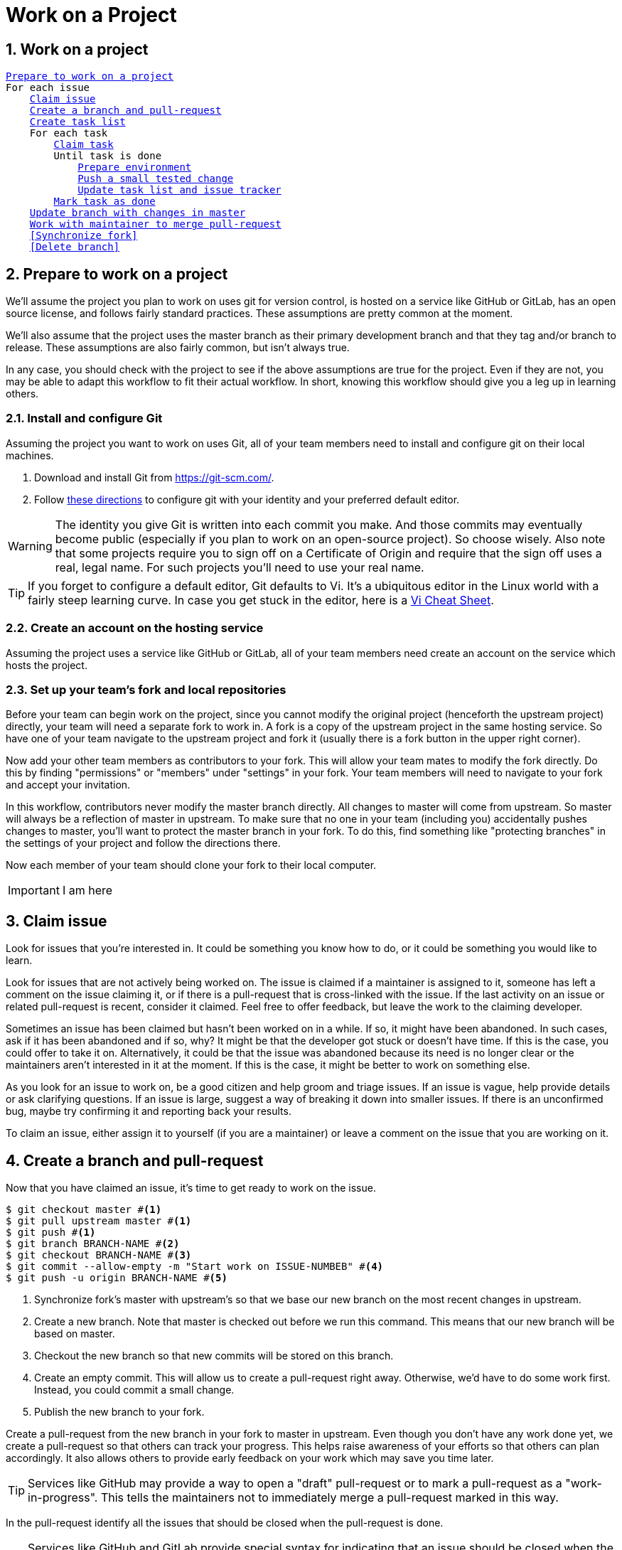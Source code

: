 = Work on a Project
:sectnums:


== Work on a project

[subs=+macros]
-----
<<Prepare to work on a project>>
For each issue
    <<Claim issue>>
    <<Create a branch and pull-request>>
    <<Create task list>>
    For each task
        <<Claim task>>
        Until task is done
            <<Prepare environment>>
            <<Push a small tested change>>
            <<Update task list and issue tracker>>
        <<Mark task as done>>
    <<Update branch with changes in master>>
    <<Work with maintainer to merge pull-request>>
    <<Synchronize fork>>
    <<Delete branch>>
-----

== Prepare to work on a project

We'll assume the project you plan to work on uses git for version control,
is hosted on a service like GitHub or GitLab, has an open source license,
and follows fairly standard practices. These assumptions are pretty common
at the moment.

We'll also assume that the project uses the master branch as their primary
development branch and that they tag and/or branch to release. These assumptions
are also fairly common, but isn't always true.

In any case, you should check with the project to see if the above assumptions
are true for the project. Even if they are not, you may be able to adapt this
workflow to fit their actual workflow. In short, knowing this workflow should
give you a leg up in learning others.

=== Install and configure Git

Assuming the project you want to work on uses Git, all of your team members
need to install and configure git on their local machines.

. Download and install Git from https://git-scm.com/.
. Follow https://git-scm.com/book/en/v2/Getting-Started-First-Time-Git-Setup[these directions] to configure git with your identity and your
  preferred default editor.

WARNING: The identity you give Git is written into each commit you make. And
those commits may eventually become public (especially if you plan to work on
an open-source project). So choose wisely. Also note that some projects require
you to sign off on a Certificate of Origin and require that the sign off uses
a real, legal name. For such projects you'll need to use your real name.

TIP: If you forget to configure a default editor, Git defaults to Vi.
It's a ubiquitous editor in the Linux world with a fairly steep learning curve.
In case you get stuck in the editor,
here is a http://www.lagmonster.org/docs/vi.html[Vi Cheat Sheet].

=== Create an account on the hosting service

Assuming the project uses a service like GitHub or GitLab, all of your team
members need create an account on the service which hosts the project.

=== Set up your team's fork and local repositories

Before your team can begin work on the project, since you cannot modify the
original project (henceforth the upstream project) directly, your team will
need a separate fork to work in. A fork is a copy of the upstream project in
the same hosting service. So have one of your team navigate to the upstream
project and fork it (usually there is a fork button in the upper right corner).

Now add your other team members as contributors to your fork.
This will allow your team mates to modify the fork directly.
Do this by finding "permissions" or "members" under "settings" in your fork.
Your team members will need to navigate to your fork and accept your invitation.

In this workflow, contributors never modify the master branch directly. All
changes to master will come from upstream. So master will always be a reflection
of master in upstream. To make sure that no one in your team (including you)
accidentally pushes changes to master, you'll want to protect the master branch
in your fork. To do this, find something like "protecting branches" in the
settings of your project and follow the directions there.

Now each member of your team should clone your fork to their local computer.

IMPORTANT: I am here

== Claim issue

Look for issues that you're interested in. It could be something you know
how to do, or it could be something you would like to learn.

Look for issues that are not actively being worked on. The issue is claimed if
a maintainer is assigned to it, someone has left a comment on the issue
claiming it, or if there is a pull-request that is cross-linked with the issue.
If the last activity on an issue or related pull-request is recent, consider it
claimed. Feel free to offer feedback, but leave the work to the claiming
developer.

Sometimes an issue has been claimed but hasn't been worked on in a while. If so,
it might have been abandoned. In such cases, ask if it has been abandoned and
if so, why? It might be that the developer got stuck or doesn't have time. If
this is the case, you could offer to take it on. Alternatively, it could be that
the issue was abandoned because its need is no longer clear or the maintainers
aren't interested in it at the moment. If this is the case, it might be better
to work on something else.

As you look for an issue to work on, be a good citizen and help groom and
triage issues. If an issue is vague, help provide details or ask clarifying
questions. If an issue is large, suggest a way of breaking it down into smaller
issues. If there is an unconfirmed bug, maybe try confirming it and reporting
back your results.

To claim an issue, either assign it to yourself (if you are a maintainer) or
leave a comment on the issue that you are working on it.


== Create a branch and pull-request

Now that you have claimed an issue, it's time to get ready to work on the issue.

----
$ git checkout master #<1>
$ git pull upstream master #<1>
$ git push #<1>
$ git branch BRANCH-NAME #<2>
$ git checkout BRANCH-NAME #<3>
$ git commit --allow-empty -m "Start work on ISSUE-NUMBEB" #<4>
$ git push -u origin BRANCH-NAME #<5>
----
<1> Synchronize fork's master with upstream's so that we base our
new branch on the most recent changes in upstream.
<2> Create a new branch. Note that master is checked out before we run this command.
This means that our new branch will be based on master.
<3> Checkout the new branch so that new commits will be stored on this branch.
<4> Create an empty commit. This will allow us to create a pull-request right away.
Otherwise, we'd have to do some work first. Instead, you could commit a small change.
<5> Publish the new branch to your fork.

Create a pull-request from the new branch in your fork to master in upstream.
Even though you don't have any work done yet, we create a pull-request so that
others can track your progress. This helps raise awareness of your efforts
so that others can plan accordingly. It also allows others to provide early
feedback on your work which may save you time later.

TIP: Services like GitHub may provide a way to open a "draft" pull-request or
to mark a pull-request as a "work-in-progress". This tells the maintainers not
to immediately merge a pull-request marked in this way.

In the pull-request identify all the issues that should be closed when the
pull-request is done.

TIP: Services like GitHub and GitLab provide special syntax
for indicating that an issue should be closed when the pull-request is merged
by the maintainer. Using this syntax will cross-link the pull-request with
the issues and make also automate the closing of these issues when the
pull-request is merged. Very nice!

If working in a team, only one team member needs to do the above.
After the one does the above, the others do the following:

----
$ git pull #<1>
$ git checkout BRANCH-NAME #<2>
----
<1> Synchronize the clone with origin.
<2> Checkout the new branch so that new commits are made to the new branch.

== Create task list

It's a good idea to create an initial task list for the things that need to be
done to complete the issue. If you are working alone, you might keep your
list on a whiteboard or a piece of paper. If you are working in a co-located
team, this might be some sticky notes on a wall. If you are working in a
distributed team, you could use a to-do list tool or a separate issue tracker.
If you are working on GitHub or GitLab, you could create a project board in your
fork and place your tasks there. You could also enable the issue tracker in your
fork. Just be sure that you only place tasks in your team's issue tracker and
not issues that belong in the project's issue tracker.

IMPORTANT: In a team, creating a task list is very important. It helps create
a shared vision for how the issue will be implemented, and it will allow your
team to complete tasks in parallel and complete the issue in parallel.

NOTE: Your task list does not have to be complete. You can, and should, update
it as you work on the issue.


== Claim task

Just like issues, you should claim tasks before you work on them. When you are
working alone, this can help stay focused. When you are working in a team this
ensures that everyone is aware of what others are doing, and ensures that effort
isn't duplicated.


== Prepare environment

Before you make any changes it's important to make sure that your tools are
prepared to work on the same project, that you have the correct branch checked
out, and that the code currently passes all tests. This is especially important
if you work on multiple projects or multiple issues in the same project. You
should also consider doing this steps every time you sit down to work after
a break.

----
cd <PATH>  #<1>
git checkout <FEATURE-BRANCH>  #<2>
git pull  #<3>
run-project-tests  #<4>
----
<1> Position the command-line in the root of the project.
Replace <PATH> with the path to the root of the project.
<2> Checkout the branch for the feature you are about to work on.
Replace <FEATURE-BRANCH> with the name of the feature branch.
<3> Pull from your fork any changes your team members have pushed.
<4> Run the projects tests to make sure that your development environment is
sound and that the branch is working state. If it isn't, it is important to get
the tests passing before you continue. Otherwise you won't know if the changes
you make break anything. The command to run the projects tests depends on the
project. Read the projects documentation to find out how to run its tests.

Open other editors and tools you plan to use in the root of the project
and make sure they are actually modifying or observing the same project by
making a change in one, and observing in another. For example, in an editor
make a change that should break the tests. Then run the tests from the command-line
and confirm that they fail. Don't forget to undo your experiments.


== Push a small tested change

Use your development environment to make a small change to the project.

Test your change against the existing tests, and you should write a test for
any new code you wrote. It is important that all tests pass before continuing.

The command to run the projects tests depends on the project.
Read the projects documentation to find out how to run its tests.

Then commit and push your changes as follows.

----
git add . #<1>
git commit #<2>
git pull #<3>
git push #<4>
----
<1> Stage the change.
<2> Commit the change.
<3> Pull changes that your teammates have made.
You may need to resolve conflicts if there were any.
If there were new changes, be sure to rerun all tests to make sure they still pass.
If they don't, you'll need to make more changes.
Don't forget to commit stage and commit those changes too.
<4> Push your changes to your team's fork making them available to the rest of your team.

TIP: Keep your changes per commit small.
Consider using TDD or BDD.
First write one small failing test.
Then write just enough code to pass the test.
Then clean up your code
(see Robert Martin's, Clean Code: A Handbook of Agile Software Craftsmanship, 2008).
This is one commit.

TIP: Write https://chris.beams.io/posts/git-commit/[good commit messages].

IMPORTANT: Add `Co-authored-by: [name] <email>` lines to the end of a commit
message give credit to multiple authors; one line per co-author.
This is useful if you were pair- or mob-programming.
For example `Co-authored-by: Ada Lovelace <ada.lovelace@example.org>`. It's
important to give people credit for the work they have done. It's unethical
to do otherwise.

IMPORTANT: *Certificate of Origin* Some projects require contributors to sign a
Certificate of Origin for each commit to certify that the contents of each commit
may legally be distributed with the project under the project's license. This
is often done by adding a `Signed-off-by` line to the end of a commit message.
This is easily done by adding  `-s` to the commit command like so: `git commit -s`.
Projects that require this will reject your commits if they do not have this
sign-off. Be sure that you read the projects *Certificate of Origin* and only
sign-off if you know that your commit's contents meets the certificates
conditions. If you are not sure, ask a maintainer.


== Update task list and issue tracker

As you work, if you notice other tasks that must be done to complete the issue,
add them to your task list.
Similarly, if you notice other unreported issues that are not in the scope of
your current issue, report them to the original project's issue tracker.


== Mark task as done

When you are done with a task, be sure to let your team know by updating your
team's task list.

Even if you are working alone, it's a good idea to keep track of what has been
done so far.

== Update branch with changes in master

----
$ git checkout master #<1>
$ git pull upstream master #<1>
$ git push #<1>
$ git checkout BRANCH-NAME #<2>
$ git merge master #<2>
$ git push #<3>
----
<1> Synchronize your fork's master with upstream's.
<2> Update your branch with changes from master by merging master into your branch.
You may need to resolve conflicts at this point. Also rerun all tests. If any fail,
make the necessary changes and commit them.
<3> Push the now updated branch into your team's fork.

== Work with maintainer to merge pull-request

Go to the pull-request in the upstream project and request that a maintainer
review your pull-request. Services like GitHub may allow you to assign a
reviewer, or may provide a way to indicate that the pull-request is ready for
review. At a minimum, you should be able to poke a reviewer by mentioning them
in a comment, usually proceeded with an @.
For example: "@StoneyJackson could you please review this pull-request."

The maintainer will likely have changes they would like made before merging
the pull-request. This is normal. To address the maintainer's feedback,
continue making, testing, and pushing small changes as you did in
<<Push a small tested change>>. When you feel you have addressed all of the
maintainer's feedback, again request a review.

You may also need to <<Update branch with changes in master>> if new changes
appear in upstream's master before you can convince the maintainer to merge your
pull-request.

If and when the maintainer accepts your changes, they will merge them into
master in upstream.

== Synchronize fork and delete branches

Now that your changes have been merged into master, you need to synchronize
your fork and delete your branch which is no longer needed.

One team member should update the team's fork as follows.

----
$ git checkout master
$ git pull upstream master
$ git push
$ git branch --delete BRANCH-NAME
$ git push origin --delete BRANCH-NAME
$ git remote prune origin
----

After one does the above, the remaining team members update their clones as follows.

----
$ git checkout master
$ git pull
$ git branch --delete BRANCH-NAME
$ git remote prune origin
----
